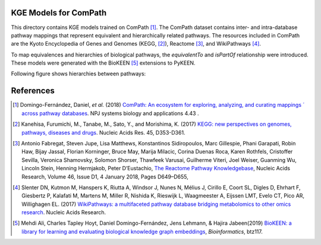 KGE Models for ComPath
======================
This directory contains KGE models trained on ComPath [1]_. The ComPath dataset contains inter- and intra-database pathway mappings that represent equivalent and hierarchically related pathways. The resources included in ComPath are the Kyoto Encyclopedia of Genes and Genomes (KEGG, [2]_), Reactome [3]_, and WikiPathways [4]_. 

To map equivalences and hierarchies of biological pathways, the *equivalentTo* and *isPartOf* relationship were introduced.
These models were generated with the BioKEEN [5]_ extensions to PyKEEN.

Following figure shows hierarchies between pathways:

.. image:: figures/compath_example.png


References
==========
.. [1] Domingo-Fernández, Daniel, *et al.* (2018) `ComPath: An ecosystem for exploring, analyzing, and curating mappings ´
       across pathway databases <https://doi.org/10.1038/s41540-018-0078-8>`_. NPJ systems biology and applications 4.43 .
.. [2] Kanehisa, Furumichi, M., Tanabe, M., Sato, Y., and Morishima, K. (2017) `KEGG: new perspectives on genomes, pathways, 
       diseases and drugs <https://doi.org/10.1093/nar/gkw1092>`_. Nucleic Acids Res. 45, D353-D361.
.. [3] Antonio Fabregat, Steven Jupe, Lisa Matthews, Konstantinos Sidiropoulos, Marc Gillespie, Phani Garapati, Robin Haw,
       Bijay Jassal, Florian Korninger, Bruce May, Marija Milacic, Corina Duenas Roca, Karen Rothfels, Cristoffer Sevilla, 
       Veronica Shamovsky, Solomon Shorser, Thawfeek Varusai, Guilherme Viteri, Joel Weiser, Guanming Wu, Lincoln Stein, 
       Henning Hermjakob, Peter D’Eustachio, `The Reactome Pathway Knowledgebase <https://doi.org/10.1093/nar/gkx1132>`_,
       Nucleic Acids Research, Volume 46,  Issue D1, 4 January 2018, Pages D649–D655, 
.. [4] Slenter DN, Kutmon M, Hanspers K, Riutta A, Windsor J, Nunes N, Mélius J, Cirillo E, Coort SL, Digles D, Ehrhart F,
       Giesbertz P, Kalafati M, Martens M, Miller R, Nishida K, Rieswijk L, Waagmeester A, Eijssen LMT, Evelo CT, Pico AR, 
       Willighagen EL. (2017) `WikiPathways: a multifaceted pathway database bridging metabolomics to other omics research
       <https://doi.org/10.1093/nar/gkx1064>`_. Nucleic Acids Research.
.. [5] Mehdi Ali, Charles Tapley Hoyt, Daniel Domingo-Fernández, Jens Lehmann, & Hajira Jabeen(2019) `BioKEEN: a library for 
       learning and evaluating biological knowledge graph embeddings <https://doi.org/10.1093/bioinformatics/btz117>`_,    
       *Bioinformatics*, btz117.
